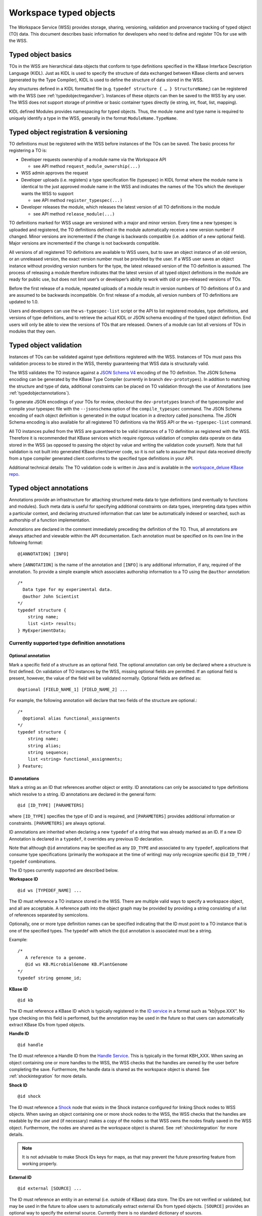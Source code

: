 .. _typedobjects:

Workspace typed objects
=======================

The Workspace Service (WSS) provides storage, sharing, versioning, validation
and provenance tracking of typed object (TO) data.  This document describes
basic information for developers who need to define and register TOs for use
with the WSS.

Typed object basics
-------------------

TOs in the WSS are hierarchical data objects that conform to type
definitions specified in the KBase Interface Description Language (KIDL). Just
as KIDL is used to specify the structure of data exchanged between KBase
clients and servers (generated by the Type Compiler), KIDL is used to define
the structure of data stored in the WSS.

Any structures defined in a KIDL formatted file
(e.g. ``typedef structure { … } StructureName``;) can be registered with the
WSS (see :ref:`typedobjectregandver`).  Instances of these objects can then be
saved to the WSS by any user. The WSS does not support storage of primitive or
basic container types directly (ie string, int, float, list, mapping).

KIDL defined Modules provides namespacing for typed objects. Thus, the module
name and type name is required to uniquely identify a type in the WSS,
generally in the format ``ModuleName.TypeName``.

.. _typedobjectregandver:

Typed object registration & versioning
--------------------------------------

TO definitions must be registered with the WSS before instances of the TOs can
be saved.  The basic process for registering a TO is:

* Developer requests ownership of a module name via the Workspace API

  * see API method ``request_module_ownership(...)``

* WSS admin approves the request
* Developer uploads (i.e. registers) a type specification file (typespec) in
  KIDL format where the module name is identical to the just approved module
  name in the WSS and indicates the names of the TOs which the developer
  wants the WSS to support
  
  * see API method ``register_typespec(...)``

* Developer releases the module, which releases the latest version of all
  TO definitions in the module

  * see API method ``release_module(...)``
    
TO definitions marked for WSS usage are versioned with a major
and minor version.  Every time a new typespec is uploaded and registered, the
TO definitions defined in the module automatically receive a new
version number if changed. Minor versions are incremented if the change is
backwards compatible (i.e. addition of a new optional field). Major versions
are incremented if the change is not backwards compatible.

All versions of all registered TO definitions are available to
WSS users, but to save an object instance of an old version, or an
unreleased version, the exact version number must be provided by the user.
If a WSS user saves an object instance without providing version numbers
for the type, the latest released version of the TO definition is
assumed.  The process of releasing a module therefore indicates that the latest
version of all typed object definitions in the module are ready for public use,
but does not limit user’s or developer’s ability to work with old or
pre-released versions of TOs.

Before the first release of a module, repeated uploads of a module result in
version numbers of TO definitions of 0.x and are assumed to be
backwards incompatible.  On first release of a module, all version numbers of
TO definitions are updated to 1.0.

Users and developers can use the ``ws-typespec-list`` script or the API to list
registered modules, type definitions, and versions of type definitions, and to
retrieve the actual KIDL or JSON schema encoding of the typed object
definition.  End users will only be able to view the versions of TOs
that are released. Owners of a module can list all versions of TOs
in modules that they own.


Typed object validation
-----------------------

Instances of TOs can be validated against type definitions registered with the
WSS. Instances of TOs must pass this validation process to be stored in the
WSS, thereby guaranteeing that WSS data is structurally valid.

.. todo::
   Update this document to use the kb-sdk tools.

The WSS validates the TO instance against a
`JSON Schema V4 <http://json-schema.org/documentation.html>`_ encoding of the
TO definition.  The JSON Schema encoding can be generated by the KBase Type
Compiler (currently in branch ``dev-prototypes``). In addition to matching the
structure and type of data, additional constraints can be placed on TO
validation through the use of Annotations (see :ref:`typedobjectannotations`).

To generate JSON encodings of your TOs for review, checkout the
``dev-prototypes`` branch of the typecompiler and compile your typespec file
with the ``--jsonschema`` option of the ``compile_typespec`` command.  The JSON
Schema encoding of each object definition is generated in the output location
in a directory called jsonschema.  The JSON Schema encoding is also available
for all registered TO definitions via the WSS API or the ``ws-typespec-list``
command.

All TO instances pulled from the WSS are guaranteed to be valid instances of a
TO definition as registered with the WSS.  Therefore it is recommended that
KBase services which require rigorous validation of complex data operate on
data stored in the WSS (as opposed to passing the object by value and writing
the validation code yourself).  Note that full validation is not built into
generated KBase client/server code, so it is not safe to assume that input data
received directly from a type compiler generated client conforms to the
specified type definitions in your API.  

Additional technical details: The TO validation code is written in Java and is
available in the
`workspace_deluxe KBase repo <https://github.com/kbase/workspace_deluxe>`_.

.. _typedobjectannotations:

Typed object annotations
------------------------

Annotations provide an infrastructure for attaching structured meta data to
type definitions (and eventually to functions and modules). Such meta data is
useful for specifying additional constraints on data types, interpreting data
types within a particular context, and declaring structured information that
can later be automatically indexed or searched, such as authorship of a
function implementation.

Annotations are declared in the comment immediately preceding the definition of
the TO. Thus, all annotations are always attached and viewable within the API
documentation.  Each annotation must be specified on its own line in the
following format::

    @[ANNOTATION] [INFO]

where ``[ANNOTATION]`` is the name of the annotation and ``[INFO]`` is any
additional information, if any, required of the annotation. To provide a simple
example which associates authorship information to a TO using the ``@author``
annotation::

    /*
      Data type for my experimental data.
      @author John Scientist
    */
    typedef structure {
        string name;
        list <int> results;
    } MyExperimentData;


Currently supported type definition annotations
^^^^^^^^^^^^^^^^^^^^^^^^^^^^^^^^^^^^^^^^^^^^^^^

Optional annotation
"""""""""""""""""""
Mark a specific field of a structure as an optional field.  The optional
annotation can only be declared where a structure is first defined.  On
validation of TO instances by the WSS, missing optional fields are permitted.
If an optional field is present, however, the value of the field will be
validated normally.  Optional fields are defined as::

    @optional [FIELD_NAME_1] [FIELD_NAME_2] ... 

For example, the following annotation will declare that two fields of the
structure are optional.::

    /*
      @optional alias functional_assignments
    */
    typedef structure {
        string name;
        string alias;
        string sequence;
        list <string> functional_assignments;
    } Feature;

.. _idannotations:

ID annotations
""""""""""""""
Mark a string as an ID that references another object or entity. ID annotations
can only be associated to type definitions which resolve to a string. ID
annotations are declared in the general form::

    @id [ID_TYPE] [PARAMETERS]

where ``[ID_TYPE]`` specifies the type of ID and is required, and
``[PARAMETERS]`` provides additional information or constraints.
``[PARAMETERS]`` are always optional.

ID annotations are inherited when declaring a new ``typedef`` of a string that
was already marked as an ID.  If a new ID Annotation is declared in a
``typedef``, it overrides any previous ID declaration.

Note that although ``@id`` annotations may be specified as any ``ID_TYPE`` and
associated to any ``typedef``, applications that consume type specifications
(primarily the workspace at the time of writing) may only recognize specific
``@id`` ``ID_TYPE`` / ``typedef`` combinations.

The ID types currently supported are described below.

**Workspace ID**
::

    @id ws [TYPEDEF_NAME] ... 

The ID must reference a TO instance stored in the WSS. There are multiple valid
ways to specify a workspace object, and all are acceptable. A reference path into the object graph
may be provided by providing a string consisting of a list of references separated by semicolons.

Optionally, one or more type definition names can be specified indicating that the ID must point
to a TO instance that is one of the specified types. The typedef with which the
``@id`` annotation is associated must be a string.

Example::

    /*
       A reference to a genome.
       @id ws KB.MicrobialGenome KB.PlantGenome
    */
    typedef string genome_id;

**KBase ID**
::

    @id kb
    
The ID must reference a KBase ID which is typically registered in the 
`ID service <https://github.com/kbase/idserver>`_ in a format such as
“kb|type.XXX”.  No type checking on this field is performed, but the annotation
may be used in the future so that users can automatically extract KBase IDs
from typed objects.

**Handle ID**
::

    @id handle

The ID must reference a Handle ID from the
`Handle Service <https://github.com/kbase/handle_service>`_. This is typically
in the format KBH_XXX. When saving an object containing one or more handles to
the WSS, the WSS checks that the handles are owned by the user before
completing the save. Furthermore, the handle data is shared as the workspace
object is shared. See :ref:`shockintegration` for more details.

**Shock ID**
::

    @id shock

The ID must reference a `Shock <https://github.com/kbase/Shock>`_ node that exists in the
Shock instance configured for linking Shock nodes to WSS objects. When saving an object
containing one or more shock nodes to the WSS, the WSS checks that the handles are readable by
the user and (if necessary) makes a copy of the nodes so that WSS owns the nodes finally
saved in the WSS object. Furthermore, the nodes are shared as the workspace object is shared.
See :ref:`shockintegration` for more details.

.. note::
   It is not advisable to make Shock IDs keys for maps, as that may prevent the future presorting
   feature from working properly.

**External ID**
::

    @id external [SOURCE] ...
 
The ID must reference an entity in an external (i.e. outside of KBase) data
store.  The IDs are not verified or validated, but may be used in the future to
allow users to automatically extract external IDs from typed objects.
``[SOURCE]`` provides an optional way to specify the external source.
Currently there is no standard dictionary of sources.

Deprecated annotation
"""""""""""""""""""""
::

    @deprecated [REPLACEMENT_TYPE]

The deprecated annotation is used to mark a type definition as deprecated, and
provides a structured mechanism for indicating a replacement type if one
exists.  The deprecated annotation so far is only for documentation purposes,
but may be used by the Workspace in the future to better display, list, or
query workspace objects (e.g. list all objects of a type that is not
deprecated).

Range annotation
""""""""""""""""
::

    @range [RANGE SPECIFICATION]
    
The range annotation is associated with either a float or int typedef and
specifies the minimum and / or maximum value of the int or float. The
``[RANGE SPECIFICATION]`` is a tuple of the minimum and maximum numbers,
separated by a comma. Omit the minimum or maximum to specify an infinite
negative or positive range, respectively. Bracketing the
``[RANGE SPECIFICATION]`` with parentheses indicates the range extents are
exclusive; square brackets or no brackets indicates an inclusive range.

Examples:

=======     =============================================
Range       Explanation
=======     =============================================
0, 30       Range from 0 - 30, inclusive
[0, 30]     Range from 0 - 30, inclusive
[0, 30)     Range from 0 - 30, including 0, excluding 30
(0,         Range from 0 - +inf, excluding 0
,30]        Range from -inf - 30, including 30
=======     =============================================

Example specification::

    /*
       @range -4.5,7.6)
    */
    typedef float my_float;
    
    /*
       @range [2,10]
    */
    typedef int my_int;
    
Metadata annotation
"""""""""""""""""""
::

    @metadata [CONTEXT] [ACTION] [as NAME]
    
The metadata annotation specifies data that an application should extract from
a TO as metadata about the TO. Typically this metadata is very small compared
to the TO and is therefore suitable for use when only a summary of the TO is
necessary for an operation. As of this writing, the WSS uses the annotation
to automatically generate user metadata for a TO.

The metadata annotation may only be associated with ``structure``
``typedef`` s. Metadata annotations on nested ``structure`` s are ignored.

``[CONTEXT]`` specifies where the metadata annotation is applicable. In the
case of the WSS, the ``[CONTEXT]`` is ``ws``. ``[CONTEXT]`` is always required.

``[ACTION]`` specifies what metadata should be extracted and any operations
to perform on said metadata. At minimum, the ``[ACTION]`` must provide the
path (dot separated) to the item of interest. Note that the path may only
proceed through ``structure`` ``typedef`` s, not ``mapping`` s or ``list`` s. A
bare path must terminate at a primitive type - either a ``string``, ``int``, or
``float``.

``[ACTION]`` s may also specify a function to apply to the item specified by
the path. Currently, the only available function is ``length()``, which may be
applied to ``list`` s, ``mapping`` s, ``tuple`` s, and ``string`` s.
``length()`` returns the number of items in a ``list``, ``mapping``, or 
``tuple``, or the length of a ``string``.

``[as NAME]`` allows specifying an optional ``NAME`` for the extracted
metadata. If a ``NAME`` is not provided, the application will use the
``[ACTION]`` string as the metadata name. The ``NAME`` is entirety of the
remainder of the line after "as".

Example::

    /* Nested structure, metadata annotations have no effect here
       Cannot provide a path into the mapping in a metadata annotation
    */
    typedef structure {
        mapping<string, string> strmap;
        int an_int;
    } InnerStruct;

    /*
       Specifies the metadata ("str" -> value of str in TO)
       @metadata ws str
       
       Specifies the metadata ("my rad string" -> value of str in TO)
       @metadata ws str as my rad string
       
       Specifies the metadata ("inner.an_int" -> value of inner.an_int in TO)
       @metadata ws inner.an_int
       
       Specifies the metadata ("length(str)" -> length of str in TO)
       @metadata ws length(str)
       
       Specifies the metadata ("num strings" -> # of items in inner.strmap)
       @metadata ws length(inner.strmap) as num strings 
       
       Note that metadata paths cannot enter outerstrmap.
    */
    typedef structure {
        InnerStruct inner;
        string str;
        mapping<string, string> outerstrmap;
    } MyStruct;
    
